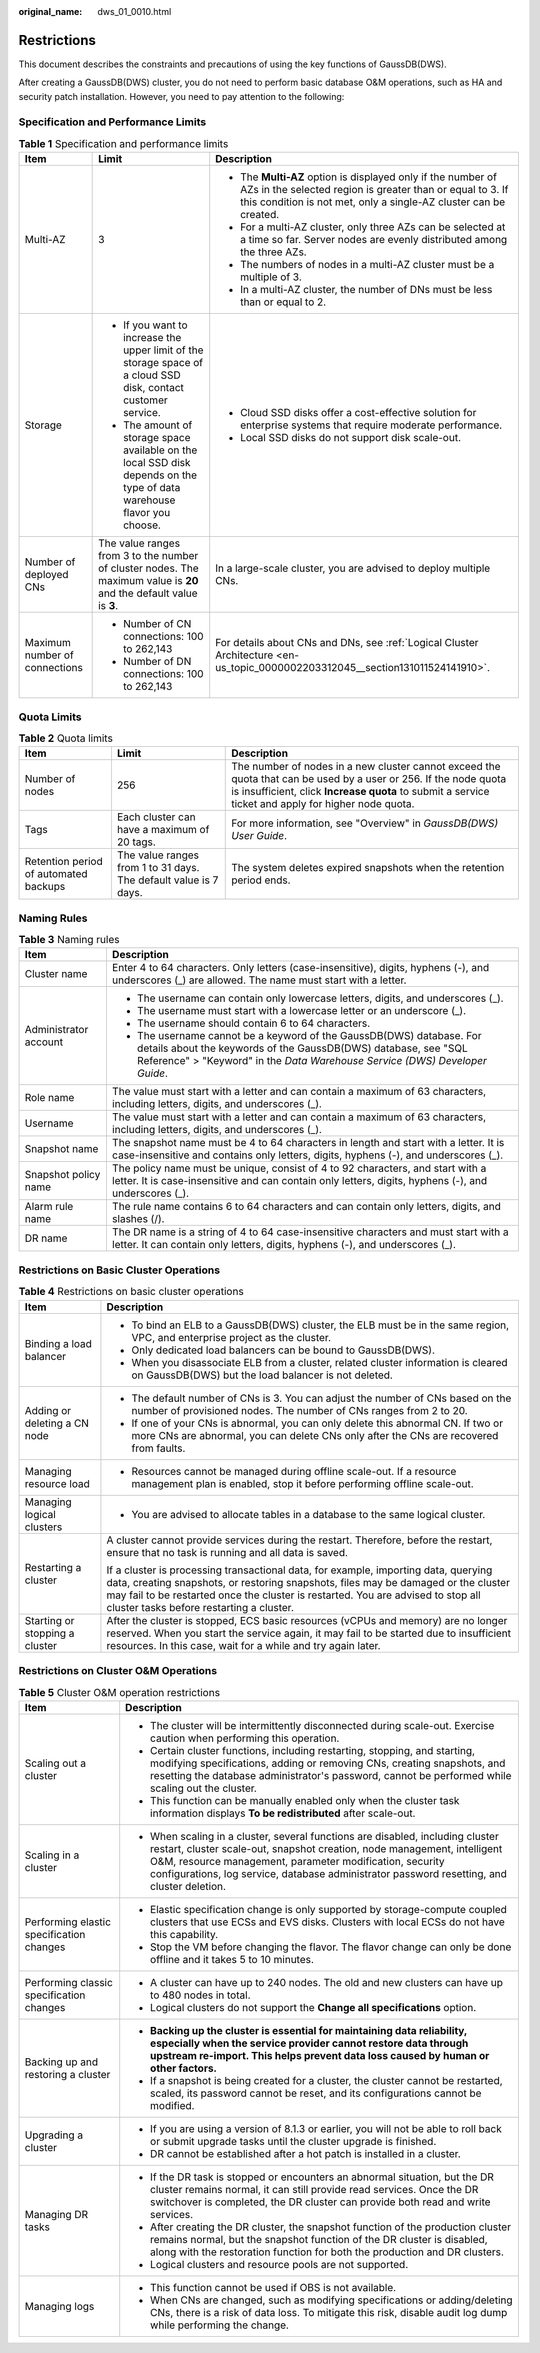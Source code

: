 :original_name: dws_01_0010.html

.. _dws_01_0010:

Restrictions
============

This document describes the constraints and precautions of using the key functions of GaussDB(DWS).

After creating a GaussDB(DWS) cluster, you do not need to perform basic database O&M operations, such as HA and security patch installation. However, you need to pay attention to the following:

Specification and Performance Limits
------------------------------------

.. table:: **Table 1** Specification and performance limits

   +-------------------------------+-------------------------------------------------------------------------------------------------------------------------+------------------------------------------------------------------------------------------------------------------------------------------------------------------------------------------------+
   | Item                          | Limit                                                                                                                   | Description                                                                                                                                                                                    |
   +===============================+=========================================================================================================================+================================================================================================================================================================================================+
   | Multi-AZ                      | 3                                                                                                                       | -  The **Multi-AZ** option is displayed only if the number of AZs in the selected region is greater than or equal to 3. If this condition is not met, only a single-AZ cluster can be created. |
   |                               |                                                                                                                         | -  For a multi-AZ cluster, only three AZs can be selected at a time so far. Server nodes are evenly distributed among the three AZs.                                                           |
   |                               |                                                                                                                         | -  The numbers of nodes in a multi-AZ cluster must be a multiple of 3.                                                                                                                         |
   |                               |                                                                                                                         | -  In a multi-AZ cluster, the number of DNs must be less than or equal to 2.                                                                                                                   |
   +-------------------------------+-------------------------------------------------------------------------------------------------------------------------+------------------------------------------------------------------------------------------------------------------------------------------------------------------------------------------------+
   | Storage                       | -  If you want to increase the upper limit of the storage space of a cloud SSD disk, contact customer service.          | -  Cloud SSD disks offer a cost-effective solution for enterprise systems that require moderate performance.                                                                                   |
   |                               | -  The amount of storage space available on the local SSD disk depends on the type of data warehouse flavor you choose. | -  Local SSD disks do not support disk scale-out.                                                                                                                                              |
   +-------------------------------+-------------------------------------------------------------------------------------------------------------------------+------------------------------------------------------------------------------------------------------------------------------------------------------------------------------------------------+
   | Number of deployed CNs        | The value ranges from 3 to the number of cluster nodes. The maximum value is **20** and the default value is **3**.     | In a large-scale cluster, you are advised to deploy multiple CNs.                                                                                                                              |
   +-------------------------------+-------------------------------------------------------------------------------------------------------------------------+------------------------------------------------------------------------------------------------------------------------------------------------------------------------------------------------+
   | Maximum number of connections | -  Number of CN connections: 100 to 262,143                                                                             | For details about CNs and DNs, see :ref:`Logical Cluster Architecture <en-us_topic_0000002203312045__section131011524141910>`.                                                                 |
   |                               | -  Number of DN connections: 100 to 262,143                                                                             |                                                                                                                                                                                                |
   +-------------------------------+-------------------------------------------------------------------------------------------------------------------------+------------------------------------------------------------------------------------------------------------------------------------------------------------------------------------------------+

Quota Limits
------------

.. table:: **Table 2** Quota limits

   +---------------------------------------+------------------------------------------------------------------+-------------------------------------------------------------------------------------------------------------------------------------------------------------------------------------------------------------------------+
   | Item                                  | Limit                                                            | Description                                                                                                                                                                                                             |
   +=======================================+==================================================================+=========================================================================================================================================================================================================================+
   | Number of nodes                       | 256                                                              | The number of nodes in a new cluster cannot exceed the quota that can be used by a user or 256. If the node quota is insufficient, click **Increase quota** to submit a service ticket and apply for higher node quota. |
   +---------------------------------------+------------------------------------------------------------------+-------------------------------------------------------------------------------------------------------------------------------------------------------------------------------------------------------------------------+
   | Tags                                  | Each cluster can have a maximum of 20 tags.                      | For more information, see "Overview" in *GaussDB(DWS) User Guide*.                                                                                                                                                      |
   +---------------------------------------+------------------------------------------------------------------+-------------------------------------------------------------------------------------------------------------------------------------------------------------------------------------------------------------------------+
   | Retention period of automated backups | The value ranges from 1 to 31 days. The default value is 7 days. | The system deletes expired snapshots when the retention period ends.                                                                                                                                                    |
   +---------------------------------------+------------------------------------------------------------------+-------------------------------------------------------------------------------------------------------------------------------------------------------------------------------------------------------------------------+

Naming Rules
------------

.. table:: **Table 3** Naming rules

   +-----------------------------------+-----------------------------------------------------------------------------------------------------------------------------------------------------------------------------------------------------------------------+
   | Item                              | Description                                                                                                                                                                                                           |
   +===================================+=======================================================================================================================================================================================================================+
   | Cluster name                      | Enter 4 to 64 characters. Only letters (case-insensitive), digits, hyphens (-), and underscores (_) are allowed. The name must start with a letter.                                                                   |
   +-----------------------------------+-----------------------------------------------------------------------------------------------------------------------------------------------------------------------------------------------------------------------+
   | Administrator account             | -  The username can contain only lowercase letters, digits, and underscores (_).                                                                                                                                      |
   |                                   | -  The username must start with a lowercase letter or an underscore (_).                                                                                                                                              |
   |                                   | -  The username should contain 6 to 64 characters.                                                                                                                                                                    |
   |                                   | -  The username cannot be a keyword of the GaussDB(DWS) database. For details about the keywords of the GaussDB(DWS) database, see "SQL Reference" > "Keyword" in the *Data Warehouse Service (DWS) Developer Guide*. |
   +-----------------------------------+-----------------------------------------------------------------------------------------------------------------------------------------------------------------------------------------------------------------------+
   | Role name                         | The value must start with a letter and can contain a maximum of 63 characters, including letters, digits, and underscores (_).                                                                                        |
   +-----------------------------------+-----------------------------------------------------------------------------------------------------------------------------------------------------------------------------------------------------------------------+
   | Username                          | The value must start with a letter and can contain a maximum of 63 characters, including letters, digits, and underscores (_).                                                                                        |
   +-----------------------------------+-----------------------------------------------------------------------------------------------------------------------------------------------------------------------------------------------------------------------+
   | Snapshot name                     | The snapshot name must be 4 to 64 characters in length and start with a letter. It is case-insensitive and contains only letters, digits, hyphens (-), and underscores (_).                                           |
   +-----------------------------------+-----------------------------------------------------------------------------------------------------------------------------------------------------------------------------------------------------------------------+
   | Snapshot policy name              | The policy name must be unique, consist of 4 to 92 characters, and start with a letter. It is case-insensitive and can contain only letters, digits, hyphens (-), and underscores (_).                                |
   +-----------------------------------+-----------------------------------------------------------------------------------------------------------------------------------------------------------------------------------------------------------------------+
   | Alarm rule name                   | The rule name contains 6 to 64 characters and can contain only letters, digits, and slashes (/).                                                                                                                      |
   +-----------------------------------+-----------------------------------------------------------------------------------------------------------------------------------------------------------------------------------------------------------------------+
   | DR name                           | The DR name is a string of 4 to 64 case-insensitive characters and must start with a letter. It can contain only letters, digits, hyphens (-), and underscores (_).                                                   |
   +-----------------------------------+-----------------------------------------------------------------------------------------------------------------------------------------------------------------------------------------------------------------------+

Restrictions on Basic Cluster Operations
----------------------------------------

.. table:: **Table 4** Restrictions on basic cluster operations

   +-----------------------------------+-----------------------------------------------------------------------------------------------------------------------------------------------------------------------------------------------------------------------------------------------------------------------------------------------------------+
   | Item                              | Description                                                                                                                                                                                                                                                                                               |
   +===================================+===========================================================================================================================================================================================================================================================================================================+
   | Binding a load balancer           | -  To bind an ELB to a GaussDB(DWS) cluster, the ELB must be in the same region, VPC, and enterprise project as the cluster.                                                                                                                                                                              |
   |                                   | -  Only dedicated load balancers can be bound to GaussDB(DWS).                                                                                                                                                                                                                                            |
   |                                   | -  When you disassociate ELB from a cluster, related cluster information is cleared on GaussDB(DWS) but the load balancer is not deleted.                                                                                                                                                                 |
   +-----------------------------------+-----------------------------------------------------------------------------------------------------------------------------------------------------------------------------------------------------------------------------------------------------------------------------------------------------------+
   | Adding or deleting a CN node      | -  The default number of CNs is 3. You can adjust the number of CNs based on the number of provisioned nodes. The number of CNs ranges from 2 to 20.                                                                                                                                                      |
   |                                   | -  If one of your CNs is abnormal, you can only delete this abnormal CN. If two or more CNs are abnormal, you can delete CNs only after the CNs are recovered from faults.                                                                                                                                |
   +-----------------------------------+-----------------------------------------------------------------------------------------------------------------------------------------------------------------------------------------------------------------------------------------------------------------------------------------------------------+
   | Managing resource load            | -  Resources cannot be managed during offline scale-out. If a resource management plan is enabled, stop it before performing offline scale-out.                                                                                                                                                           |
   +-----------------------------------+-----------------------------------------------------------------------------------------------------------------------------------------------------------------------------------------------------------------------------------------------------------------------------------------------------------+
   | Managing logical clusters         | -  You are advised to allocate tables in a database to the same logical cluster.                                                                                                                                                                                                                          |
   +-----------------------------------+-----------------------------------------------------------------------------------------------------------------------------------------------------------------------------------------------------------------------------------------------------------------------------------------------------------+
   | Restarting a cluster              | A cluster cannot provide services during the restart. Therefore, before the restart, ensure that no task is running and all data is saved.                                                                                                                                                                |
   |                                   |                                                                                                                                                                                                                                                                                                           |
   |                                   | If a cluster is processing transactional data, for example, importing data, querying data, creating snapshots, or restoring snapshots, files may be damaged or the cluster may fail to be restarted once the cluster is restarted. You are advised to stop all cluster tasks before restarting a cluster. |
   +-----------------------------------+-----------------------------------------------------------------------------------------------------------------------------------------------------------------------------------------------------------------------------------------------------------------------------------------------------------+
   | Starting or stopping a cluster    | After the cluster is stopped, ECS basic resources (vCPUs and memory) are no longer reserved. When you start the service again, it may fail to be started due to insufficient resources. In this case, wait for a while and try again later.                                                               |
   +-----------------------------------+-----------------------------------------------------------------------------------------------------------------------------------------------------------------------------------------------------------------------------------------------------------------------------------------------------------+

Restrictions on Cluster O&M Operations
--------------------------------------

.. table:: **Table 5** Cluster O&M operation restrictions

   +------------------------------------------+----------------------------------------------------------------------------------------------------------------------------------------------------------------------------------------------------------------------------------------------------------------------------------------------------------------------+
   | Item                                     | Description                                                                                                                                                                                                                                                                                                          |
   +==========================================+======================================================================================================================================================================================================================================================================================================================+
   | Scaling out a cluster                    | -  The cluster will be intermittently disconnected during scale-out. Exercise caution when performing this operation.                                                                                                                                                                                                |
   |                                          | -  Certain cluster functions, including restarting, stopping, and starting, modifying specifications, adding or removing CNs, creating snapshots, and resetting the database administrator's password, cannot be performed while scaling out the cluster.                                                            |
   |                                          | -  This function can be manually enabled only when the cluster task information displays **To be redistributed** after scale-out.                                                                                                                                                                                    |
   +------------------------------------------+----------------------------------------------------------------------------------------------------------------------------------------------------------------------------------------------------------------------------------------------------------------------------------------------------------------------+
   | Scaling in a cluster                     | -  When scaling in a cluster, several functions are disabled, including cluster restart, cluster scale-out, snapshot creation, node management, intelligent O&M, resource management, parameter modification, security configurations, log service, database administrator password resetting, and cluster deletion. |
   +------------------------------------------+----------------------------------------------------------------------------------------------------------------------------------------------------------------------------------------------------------------------------------------------------------------------------------------------------------------------+
   | Performing elastic specification changes | -  Elastic specification change is only supported by storage-compute coupled clusters that use ECSs and EVS disks. Clusters with local ECSs do not have this capability.                                                                                                                                             |
   |                                          | -  Stop the VM before changing the flavor. The flavor change can only be done offline and it takes 5 to 10 minutes.                                                                                                                                                                                                  |
   +------------------------------------------+----------------------------------------------------------------------------------------------------------------------------------------------------------------------------------------------------------------------------------------------------------------------------------------------------------------------+
   | Performing classic specification changes | -  A cluster can have up to 240 nodes. The old and new clusters can have up to 480 nodes in total.                                                                                                                                                                                                                   |
   |                                          | -  Logical clusters do not support the **Change all specifications** option.                                                                                                                                                                                                                                         |
   +------------------------------------------+----------------------------------------------------------------------------------------------------------------------------------------------------------------------------------------------------------------------------------------------------------------------------------------------------------------------+
   | Backing up and restoring a cluster       | -  **Backing up the cluster is essential for maintaining data reliability, especially when the service provider cannot restore data through upstream re-import. This helps prevent data loss caused by human or other factors.**                                                                                     |
   |                                          | -  If a snapshot is being created for a cluster, the cluster cannot be restarted, scaled, its password cannot be reset, and its configurations cannot be modified.                                                                                                                                                   |
   +------------------------------------------+----------------------------------------------------------------------------------------------------------------------------------------------------------------------------------------------------------------------------------------------------------------------------------------------------------------------+
   | Upgrading a cluster                      | -  If you are using a version of 8.1.3 or earlier, you will not be able to roll back or submit upgrade tasks until the cluster upgrade is finished.                                                                                                                                                                  |
   |                                          | -  DR cannot be established after a hot patch is installed in a cluster.                                                                                                                                                                                                                                             |
   +------------------------------------------+----------------------------------------------------------------------------------------------------------------------------------------------------------------------------------------------------------------------------------------------------------------------------------------------------------------------+
   | Managing DR tasks                        | -  If the DR task is stopped or encounters an abnormal situation, but the DR cluster remains normal, it can still provide read services. Once the DR switchover is completed, the DR cluster can provide both read and write services.                                                                               |
   |                                          | -  After creating the DR cluster, the snapshot function of the production cluster remains normal, but the snapshot function of the DR cluster is disabled, along with the restoration function for both the production and DR clusters.                                                                              |
   |                                          | -  Logical clusters and resource pools are not supported.                                                                                                                                                                                                                                                            |
   +------------------------------------------+----------------------------------------------------------------------------------------------------------------------------------------------------------------------------------------------------------------------------------------------------------------------------------------------------------------------+
   | Managing logs                            | -  This function cannot be used if OBS is not available.                                                                                                                                                                                                                                                             |
   |                                          | -  When CNs are changed, such as modifying specifications or adding/deleting CNs, there is a risk of data loss. To mitigate this risk, disable audit log dump while performing the change.                                                                                                                           |
   +------------------------------------------+----------------------------------------------------------------------------------------------------------------------------------------------------------------------------------------------------------------------------------------------------------------------------------------------------------------------+
